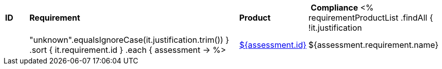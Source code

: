 [cols="1,4,1,1"]
|===
| *ID* | *Requirement* | *Product* | *Compliance*
<%
requirementProductList    
    .findAll { !it.justification || "unknown".equalsIgnoreCase(it.justification.trim()) }
    .sort { it.requirement.id }
    .each { assessment ->
%>
| <<REQ-${assessment.id},${assessment.id}>>
| ${assessment.requirement.name}
| ${assessment.productName}
| ${assessment.compliance}
<%
    }
%>
|===
